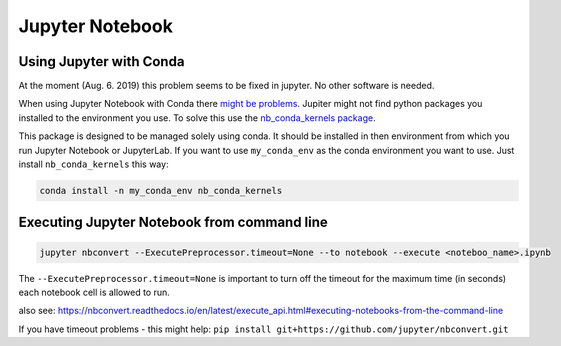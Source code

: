 Jupyter Notebook
================

Using Jupyter with Conda
------------------------

At the moment (Aug. 6. 2019) this problem
seems to be fixed in jupyter. No other software is needed.

When using Jupyter Notebook with Conda there `might be
problems <https://stackoverflow.com/questions/39604271/conda-environments-not-showing-up-in-jupyter-notebook/44786736>`__.
Jupiter might not find python packages you installed to the environment
you use. To solve this use the `nb_conda_kernels
package <https://github.com/Anaconda-Platform/nb_conda_kernels>`__.

This package is designed to be managed solely using conda. It should be
installed in then environment from which you run Jupyter Notebook or
JupyterLab. If you want to use ``my_conda_env`` as the conda environment
you want to use. Just install ``nb_conda_kernels`` this way:

.. code:: bash

   conda install -n my_conda_env nb_conda_kernels

Executing Jupyter Notebook from command line
--------------------------------------------

.. code:: bash

   jupyter nbconvert --ExecutePreprocessor.timeout=None --to notebook --execute <noteboo_name>.ipynb

The ``--ExecutePreprocessor.timeout=None`` is important to turn off the
timeout for the maximum time (in seconds) each notebook cell is allowed
to run.

also see:
https://nbconvert.readthedocs.io/en/latest/execute_api.html#executing-notebooks-from-the-command-line

If you have timeout problems - this might help: ``pip install git+https://github.com/jupyter/nbconvert.git``
